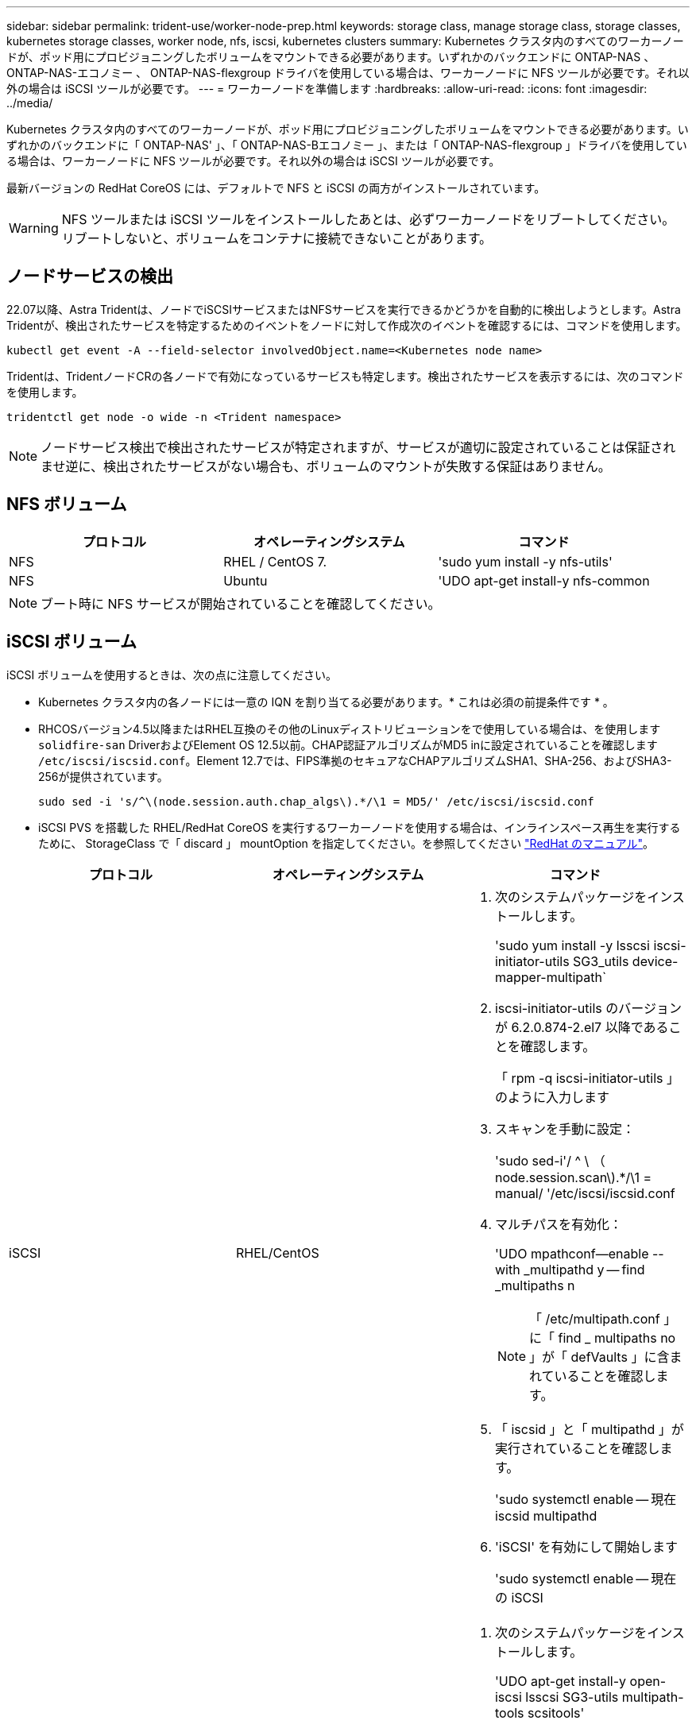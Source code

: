 ---
sidebar: sidebar 
permalink: trident-use/worker-node-prep.html 
keywords: storage class, manage storage class, storage classes, kubernetes storage classes, worker node, nfs, iscsi, kubernetes clusters 
summary: Kubernetes クラスタ内のすべてのワーカーノードが、ポッド用にプロビジョニングしたボリュームをマウントできる必要があります。いずれかのバックエンドに ONTAP-NAS 、 ONTAP-NAS-エコノミー 、 ONTAP-NAS-flexgroup ドライバを使用している場合は、ワーカーノードに NFS ツールが必要です。それ以外の場合は iSCSI ツールが必要です。 
---
= ワーカーノードを準備します
:hardbreaks:
:allow-uri-read: 
:icons: font
:imagesdir: ../media/


Kubernetes クラスタ内のすべてのワーカーノードが、ポッド用にプロビジョニングしたボリュームをマウントできる必要があります。いずれかのバックエンドに「 ONTAP-NAS' 」、「 ONTAP-NAS-Bエコノミー 」、または「 ONTAP-NAS-flexgroup 」ドライバを使用している場合は、ワーカーノードに NFS ツールが必要です。それ以外の場合は iSCSI ツールが必要です。

最新バージョンの RedHat CoreOS には、デフォルトで NFS と iSCSI の両方がインストールされています。


WARNING: NFS ツールまたは iSCSI ツールをインストールしたあとは、必ずワーカーノードをリブートしてください。リブートしないと、ボリュームをコンテナに接続できないことがあります。



== ノードサービスの検出

22.07以降、Astra Tridentは、ノードでiSCSIサービスまたはNFSサービスを実行できるかどうかを自動的に検出しようとします。Astra Tridentが、検出されたサービスを特定するためのイベントをノードに対して作成次のイベントを確認するには、コマンドを使用します。

[listing]
----
kubectl get event -A --field-selector involvedObject.name=<Kubernetes node name>
----
Tridentは、TridentノードCRの各ノードで有効になっているサービスも特定します。検出されたサービスを表示するには、次のコマンドを使用します。

[listing]
----
tridentctl get node -o wide -n <Trident namespace>
----

NOTE: ノードサービス検出で検出されたサービスが特定されますが、サービスが適切に設定されていることは保証されませ逆に、検出されたサービスがない場合も、ボリュームのマウントが失敗する保証はありません。



== NFS ボリューム

[cols="3*"]
|===
| プロトコル | オペレーティングシステム | コマンド 


| NFS  a| 
RHEL / CentOS 7.
 a| 
'sudo yum install -y nfs-utils'



| NFS  a| 
Ubuntu
 a| 
'UDO apt-get install-y nfs-common

|===

NOTE: ブート時に NFS サービスが開始されていることを確認してください。



== iSCSI ボリューム

iSCSI ボリュームを使用するときは、次の点に注意してください。

* Kubernetes クラスタ内の各ノードには一意の IQN を割り当てる必要があります。* これは必須の前提条件です * 。
* RHCOSバージョン4.5以降またはRHEL互換のその他のLinuxディストリビューションをで使用している場合は、を使用します `solidfire-san` DriverおよびElement OS 12.5以前。CHAP認証アルゴリズムがMD5 inに設定されていることを確認します `/etc/iscsi/iscsid.conf`。Element 12.7では、FIPS準拠のセキュアなCHAPアルゴリズムSHA1、SHA-256、およびSHA3-256が提供されています。
+
[listing]
----
sudo sed -i 's/^\(node.session.auth.chap_algs\).*/\1 = MD5/' /etc/iscsi/iscsid.conf
----
* iSCSI PVS を搭載した RHEL/RedHat CoreOS を実行するワーカーノードを使用する場合は、インラインスペース再生を実行するために、 StorageClass で「 discard 」 mountOption を指定してください。を参照してください https://access.redhat.com/documentation/en-us/red_hat_enterprise_linux/8/html/managing_file_systems/discarding-unused-blocks_managing-file-systems["RedHat のマニュアル"^]。


[cols="3*"]
|===
| プロトコル | オペレーティングシステム | コマンド 


| iSCSI  a| 
RHEL/CentOS
 a| 
. 次のシステムパッケージをインストールします。
+
'sudo yum install -y lsscsi iscsi-initiator-utils SG3_utils device-mapper-multipath`

. iscsi-initiator-utils のバージョンが 6.2.0.874-2.el7 以降であることを確認します。
+
「 rpm -q iscsi-initiator-utils 」のように入力します

. スキャンを手動に設定：
+
'sudo sed-i'/ ^ \ （ node.session.scan\).*/\1 = manual/ '/etc/iscsi/iscsid.conf

. マルチパスを有効化：
+
'UDO mpathconf--enable --with _multipathd y -- find _multipaths n

+

NOTE: 「 /etc/multipath.conf 」に「 find _ multipaths no 」が「 defVaults 」に含まれていることを確認します。

. 「 iscsid 」と「 multipathd 」が実行されていることを確認します。
+
'sudo systemctl enable -- 現在 iscsid multipathd

. 'iSCSI' を有効にして開始します
+
'sudo systemctl enable -- 現在の iSCSI





| iSCSI  a| 
Ubuntu
 a| 
. 次のシステムパッケージをインストールします。
+
'UDO apt-get install-y open-iscsi lsscsi SG3-utils multipath-tools scsitools'

. open-iscsi バージョンが 2.0.874-5ubuntu2.10 以降（ bionic の場合）または 2.0.874-7.1ubuntu6.1 以降（ Focal の場合）であることを確認します。
+
`d pkg -l open-iscsi`

. スキャンを手動に設定：
+
'sudo sed-i'/ ^ \ （ node.session.scan\).*/\1 = manual/ '/etc/iscsi/iscsid.conf

. マルチパスを有効化：
+
'sudo tee//etc/multipath.conf <-' EOF ' defaults ｛ user_friendy_names yes find _multipaths no ｝ EOF sudo systemctl enable -- 今では multipath-tools.service sudo service multipath-tools restart'

+

NOTE: 「 /etc/multipath.conf 」に「 find _ multipaths no 」が「 defVaults 」に含まれていることを確認します。

. 「 open-iSCSI」 および「マルチパスツール」が有効で実行されていることを確認します。
+
'sudo systemctl status multipath-tools `sudo systemctl enable -- 現在の open-iscsi.service` 'udo systemctl status open-iscsi'



|===

NOTE: Ubuntu 18.04 では 'iSCSI デーモンを起動するために 'open-iscsi' を起動する前に 'iscsiadm を持つターゲット・ポートを検出する必要がありますまたは 'iscsid' サービスを 'iscsid' を自動的に開始するように変更することもできます
